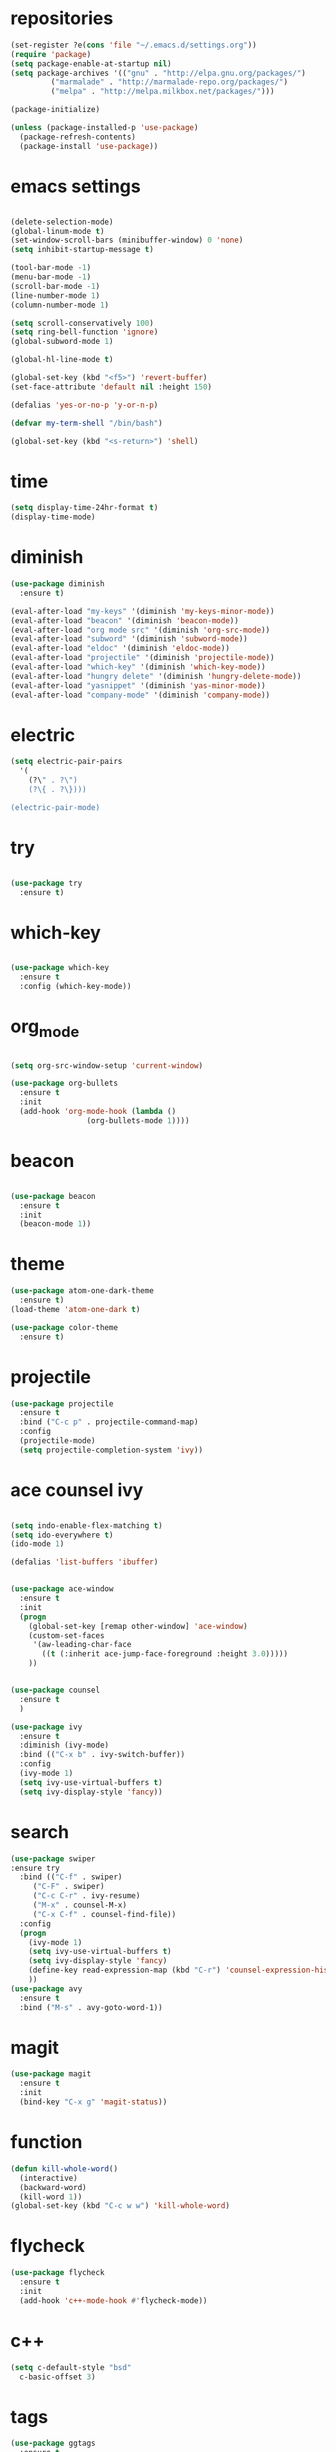 * repositories
#+BEGIN_SRC emacs-lisp
    (set-register ?e(cons 'file "~/.emacs.d/settings.org"))
    (require 'package)
    (setq package-enable-at-startup nil)
    (setq package-archives '(("gnu" . "http://elpa.gnu.org/packages/")
             ("marmalade" . "http://marmalade-repo.org/packages/")
             ("melpa" . "http://melpa.milkbox.net/packages/")))

    (package-initialize)

    (unless (package-installed-p 'use-package)
      (package-refresh-contents)
      (package-install 'use-package))
#+END_SRC
* emacs settings
 
 #+BEGIN_SRC emacs-lisp

   (delete-selection-mode)
   (global-linum-mode t)
   (set-window-scroll-bars (minibuffer-window) 0 'none)
   (setq inhibit-startup-message t)

   (tool-bar-mode -1)
   (menu-bar-mode -1)
   (scroll-bar-mode -1)
   (line-number-mode 1)
   (column-number-mode 1)

   (setq scroll-conservatively 100)
   (setq ring-bell-function 'ignore)
   (global-subword-mode 1)

   (global-hl-line-mode t)

   (global-set-key (kbd "<f5>") 'revert-buffer)
   (set-face-attribute 'default nil :height 150)

   (defalias 'yes-or-no-p 'y-or-n-p)

   (defvar my-term-shell "/bin/bash")

   (global-set-key (kbd "<s-return>") 'shell)

  #+END_SRC
 
* time
  #+BEGIN_SRC emacs-lisp
    (setq display-time-24hr-format t)
    (display-time-mode)
  #+END_SRC
* diminish
  #+BEGIN_SRC emacs-lisp
    (use-package diminish
      :ensure t)

    (eval-after-load "my-keys" '(diminish 'my-keys-minor-mode))
    (eval-after-load "beacon" '(diminish 'beacon-mode))
    (eval-after-load "org mode src" '(diminish 'org-src-mode))
    (eval-after-load "subword" '(diminish 'subword-mode))
    (eval-after-load "eldoc" '(diminish 'eldoc-mode))
    (eval-after-load "projectile" '(diminish 'projectile-mode))
    (eval-after-load "which-key" '(diminish 'which-key-mode))
    (eval-after-load "hungry delete" '(diminish 'hungry-delete-mode))
    (eval-after-load "yasnippet" '(diminish 'yas-minor-mode))
    (eval-after-load "company-mode" '(diminish 'company-mode))
  #+END_SRC
* electric
  #+BEGIN_SRC emacs-lisp
    (setq electric-pair-pairs
	  '(
	    (?\" . ?\")
	    (?\{ . ?\})))

    (electric-pair-mode)
			   
  #+END_SRC
* try
  #+BEGIN_SRC emacs-lisp 
  
  (use-package try
    :ensure t)

  #+END_SRC
* which-key
#+BEGIN_SRC emacs-lisp

(use-package which-key
  :ensure t
  :config (which-key-mode))

#+END_SRC
* org_mode
#+BEGIN_SRC emacs-lisp 
  
  (setq org-src-window-setup 'current-window)

  (use-package org-bullets
    :ensure t
    :init
    (add-hook 'org-mode-hook (lambda ()
			       (org-bullets-mode 1))))

#+END_SRC
* beacon
  #+BEGIN_SRC emacs-lisp

    (use-package beacon
      :ensure t
      :init
      (beacon-mode 1))

  #+END_SRC
* theme
#+BEGIN_SRC emacs-lisp
  (use-package atom-one-dark-theme
    :ensure t)
  (load-theme 'atom-one-dark t)

  (use-package color-theme
    :ensure t)
#+END_SRC
  
* projectile
  #+BEGIN_SRC emacs-lisp
    (use-package projectile
      :ensure t
      :bind ("C-c p" . projectile-command-map)
      :config
      (projectile-mode)
      (setq projectile-completion-system 'ivy))      

  #+END_SRC
* ace counsel ivy

#+BEGIN_SRC emacs-lisp

(setq indo-enable-flex-matching t)
(setq ido-everywhere t)
(ido-mode 1)

(defalias 'list-buffers 'ibuffer)


(use-package ace-window
  :ensure t
  :init
  (progn
    (global-set-key [remap other-window] 'ace-window)
    (custom-set-faces
     '(aw-leading-char-face
       ((t (:inherit ace-jump-face-foreground :height 3.0)))))
    ))


(use-package counsel
  :ensure t
  )

(use-package ivy
  :ensure t
  :diminish (ivy-mode)
  :bind (("C-x b" . ivy-switch-buffer))
  :config
  (ivy-mode 1)
  (setq ivy-use-virtual-buffers t)
  (setq ivy-display-style 'fancy))

#+END_SRC

* search
#+BEGIN_SRC emacs-lisp
(use-package swiper
:ensure try
  :bind (("C-f" . swiper)
	 ("C-F" . swiper)
	 ("C-c C-r" . ivy-resume)
	 ("M-x" . counsel-M-x)
	 ("C-x C-f" . counsel-find-file))
  :config
  (progn
    (ivy-mode 1)
    (setq ivy-use-virtual-buffers t)
    (setq ivy-display-style 'fancy)
    (define-key read-expression-map (kbd "C-r") 'counsel-expression-history)
    ))
(use-package avy
  :ensure t
  :bind ("M-s" . avy-goto-word-1))
#+END_SRC
* magit
  #+BEGIN_SRC emacs-lisp
    (use-package magit
      :ensure t
      :init
      (bind-key "C-x g" 'magit-status))
  #+END_SRC
* function
  #+BEGIN_SRC emacs-lisp
    (defun kill-whole-word()
      (interactive)
      (backward-word)
      (kill-word 1))
    (global-set-key (kbd "C-c w w") 'kill-whole-word)
    #+END_SRC
* flycheck
  #+BEGIN_SRC emacs-lisp
    (use-package flycheck
      :ensure t
      :init 
      (add-hook 'c++-mode-hook #'flycheck-mode))
  #+END_SRC
* c++
  #+BEGIN_SRC emacs-lisp
    (setq c-default-style "bsd"
	  c-basic-offset 3)
  #+END_SRC
* tags
  #+BEGIN_SRC emacs-lisp
    (use-package ggtags
      :ensure t
      :config
      (add-hook 'c-mode-common-hook
		(lambda ()
		  (when (derived-mode-p 'c-mode 'c++-mode 'java-mode)
		    (ggtags-mode 1))))
    )
  #+END_SRC
* rainbow
  #+BEGIN_SRC emacs-lisp
  (use-package rainbow-delimiters
    :ensure t
    :config 
    (add-hook 'prog-mode-hook 'rainbow-delimiters-mode))
  
  #+END_SRC
* yasnippets
  #+BEGIN_SRC emacs-lisp
    (use-package yasnippet
      :ensure t
      :init
      (yas-global-mode 1))
      
    (yas-reload-all)
  #+END_SRC

* keybindings

  #+BEGIN_SRC emacs-lisp

    (defvar my-keys-minor-mode-map
      (let ((map (make-sparse-keymap)))
	(define-key map (kbd "C-z") 'undo)
	(define-key map (kbd "C-s") 'save-buffer)

	;;navigation by one
	(define-key input-decode-map (kbd "C-i") (kbd "H-i"))
	(define-key map (kbd "H-i") 'previous-line)
	(define-key map (kbd "C-k") 'next-line)
	(define-key map (kbd "C-j") 'backward-char)
	(define-key map (kbd "C-l") 'forward-char)

	;;navigation by one element
	(define-key map (kbd "M-i") 'backward-sentence)	
	(define-key map (kbd "M-k") 'forward-sentence)
	(define-key map (kbd "M-j") 'backward-word)
	(define-key map (kbd "M-l") 'forward-word)

	;;move end of *
	(define-key map (kbd "C-u") 'move-beginning-of-line)
	(define-key map (kbd "C-o") 'move-end-of-line)
	(define-key map (kbd "M-u") 'beginning-of-buffer)
	(define-key map (kbd "M-o") 'end-of-buffer)

	;;deleting stuff
	(define-key map (kbd "M-<DEL>") 'kill-line)

	;;main keys
	(define-key map (kbd "`") 'execute-extended-command)
	  map)
	"my-keys-minor-mode keymap.")

	(define-minor-mode my-keys-minor-mode
	"A minor mode that overrides default keys of major modes."
	:init-value t
	:lighter " my-keys")

	(my-keys-minor-mode 1)

 #+END_SRC
* hungry delete
  #+BEGIN_SRC emacs-lisp
    
    (use-package hungry-delete
      :ensure t
      :config
      (global-hungry-delete-mode))

  #+END_SRC
* dashboard
  #+BEGIN_SRC emacs-lisp
       (use-package dashboard
	 :preface
	 (defun my/dashboard-banner ()
	    "Set a dashboard banner including information on package initialization
	 time and garbage collections."""
	    (setq dashboard-banner-logo-title
		  (format "Emacs ready in %.2f seconds with %d garbage collections. "
			  (float-time (time-subtract after-init-time before-init-time)) gcs-done)))
	 :config
	 (setq dashboard-startup-banner "~/.emacs.d/pepe.png")
	 (setq dashboard-items '((projects . 5)
				  (recents . 5)
				  (agenda . 5)
				  ))
	 (dashboard-setup-startup-hook)
	 :hook ((after-init     . dashboard-refresh-buffer)
		 (dashboard-mode . my/dashboard-banner)))
  #+END_SRC
* company
 
  #+BEGIN_SRC emacs-lisp

    (use-package cquery
      :ensure t
      :init
      (setq cquery-executable "~/.emacs.d/cquery/build/release/bin/cquery")
      :config
      (add-hook 'c-mode-common-hook 'lsp))

    (use-package lsp-mode
      :ensure t
      :commands lsp)

    (defun cquery//enable ()
    (condition-case nil
	(lsp)
      (user-error nil)))

    (use-package cquery
      :ensure t
      :commands lsp
      :init (add-hook 'c-mode-hook #'cquery//enable)
      (add-hook 'c++-mode-hook #'cquery//enable))

    (use-package lsp-ui
      :ensure t
      :commands lsp-ui-mode
      :init
      (add-hook 'lsp-mode-hook 'lsp-ui-mode))

    (use-package company
      :ensure t
      :config
      (setq company-idle-delay 0)
      (setq company-minimum-prefix-length 3)
      (global-company-mode t))

    (use-package company-lsp
      :ensure t
      :commands company-lsp
      :init
      (setq company-transformers nil company-lsp-async t company-lsp-cache-candidates nil)
      :config
      (push 'company-lsp company-backends))


  #+END_SRC
